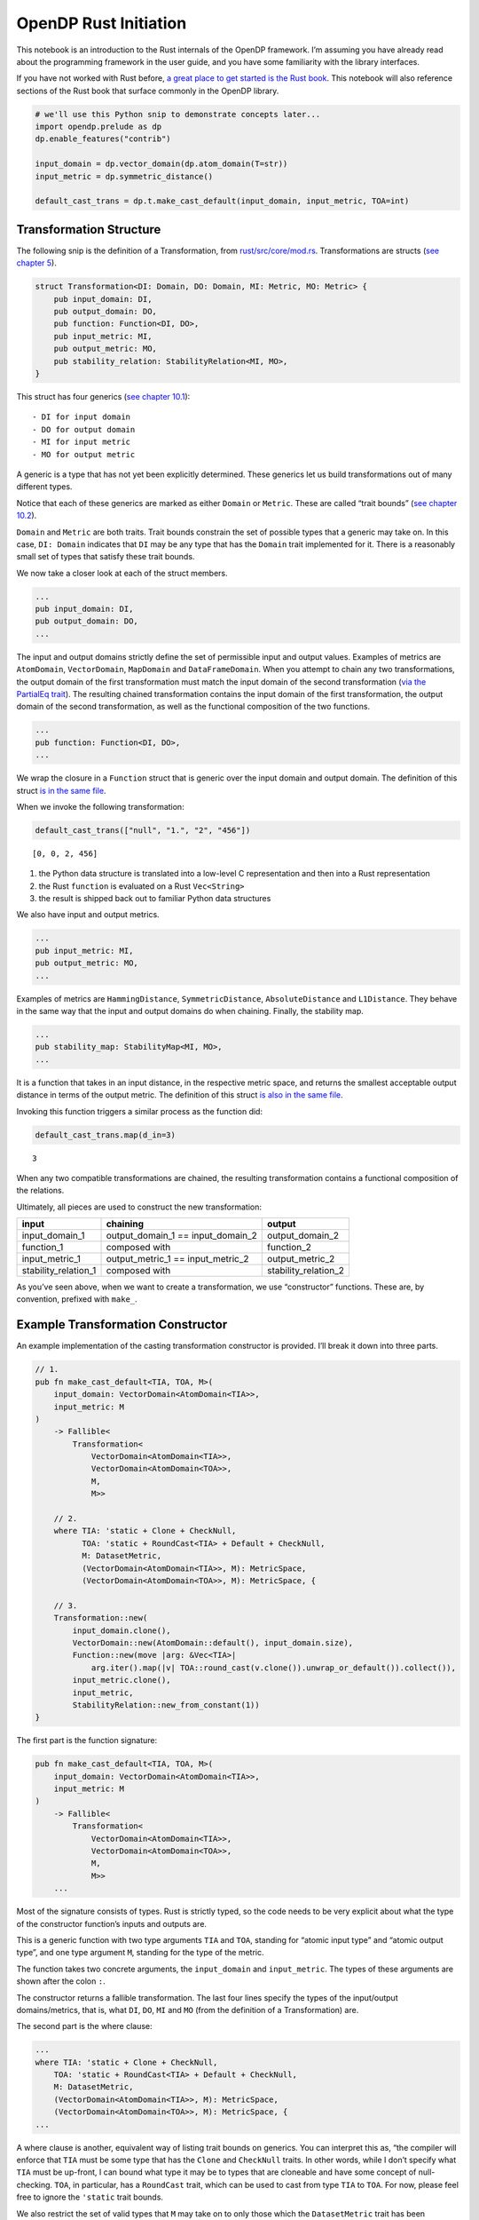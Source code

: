 OpenDP Rust Initiation
======================

This notebook is an introduction to the Rust internals of the OpenDP
framework. I’m assuming you have already read about the programming
framework in the user guide, and you have some familiarity with the
library interfaces.

If you have not worked with Rust before, `a great place to get started
is the Rust
book <https://doc.rust-lang.org/stable/book/ch01-00-getting-started.html>`__.
This notebook will also reference sections of the Rust book that surface
commonly in the OpenDP library.

.. code:: ipython3

    # we'll use this Python snip to demonstrate concepts later...
    import opendp.prelude as dp
    dp.enable_features("contrib")
    
    input_domain = dp.vector_domain(dp.atom_domain(T=str))
    input_metric = dp.symmetric_distance()
    
    default_cast_trans = dp.t.make_cast_default(input_domain, input_metric, TOA=int)

Transformation Structure
~~~~~~~~~~~~~~~~~~~~~~~~

The following snip is the definition of a Transformation, from
`rust/src/core/mod.rs <https://github.com/opendp/opendp/blob/main/rust/src/core/mod.rs>`__.
Transformations are structs (`see chapter
5 <https://doc.rust-lang.org/stable/book/ch05-00-structs.html>`__).

.. code:: rust


   struct Transformation<DI: Domain, DO: Domain, MI: Metric, MO: Metric> {
       pub input_domain: DI,
       pub output_domain: DO,
       pub function: Function<DI, DO>,
       pub input_metric: MI,
       pub output_metric: MO,
       pub stability_relation: StabilityRelation<MI, MO>,
   }

This struct has four generics (`see chapter
10.1 <https://doc.rust-lang.org/stable/book/ch10-00-generics.html>`__):

::

   - DI for input domain
   - DO for output domain
   - MI for input metric
   - MO for output metric

A generic is a type that has not yet been explicitly determined. These
generics let us build transformations out of many different types.

Notice that each of these generics are marked as either ``Domain`` or
``Metric``. These are called “trait bounds” (`see chapter
10.2 <https://doc.rust-lang.org/stable/book/ch10-02-traits.html#trait-bound-syntax>`__).

``Domain`` and ``Metric`` are both traits. Trait bounds constrain the
set of possible types that a generic may take on. In this case,
``DI: Domain`` indicates that ``DI`` may be any type that has the
``Domain`` trait implemented for it. There is a reasonably small set of
types that satisfy these trait bounds.

We now take a closer look at each of the struct members.

.. code:: rust

       ...
       pub input_domain: DI,
       pub output_domain: DO,
       ...

The input and output domains strictly define the set of permissible
input and output values. Examples of metrics are ``AtomDomain``,
``VectorDomain``, ``MapDomain`` and ``DataFrameDomain``. When you
attempt to chain any two transformations, the output domain of the first
transformation must match the input domain of the second transformation
(`via the PartialEq
trait <https://doc.rust-lang.org/std/cmp/trait.PartialEq.html>`__). The
resulting chained transformation contains the input domain of the first
transformation, the output domain of the second transformation, as well
as the functional composition of the two functions.

.. code:: rust

       ...
       pub function: Function<DI, DO>,
       ...

We wrap the closure in a ``Function`` struct that is generic over the
input domain and output domain. The definition of this struct `is in the
same
file <https://github.com/opendp/opendp/blob/main/rust/src/core/mod.rs>`__.

When we invoke the following transformation:

.. code:: ipython3

    default_cast_trans(["null", "1.", "2", "456"])




.. parsed-literal::

    [0, 0, 2, 456]



1. the Python data structure is translated into a low-level C
   representation and then into a Rust representation
2. the Rust ``function`` is evaluated on a Rust ``Vec<String>``
3. the result is shipped back out to familiar Python data structures

We also have input and output metrics.

.. code:: rust

       ...
       pub input_metric: MI,
       pub output_metric: MO,
       ...

Examples of metrics are ``HammingDistance``, ``SymmetricDistance``,
``AbsoluteDistance`` and ``L1Distance``. They behave in the same way
that the input and output domains do when chaining. Finally, the
stability map.

.. code:: rust

       ...
       pub stability_map: StabilityMap<MI, MO>,
       ...

It is a function that takes in an input distance, in the respective
metric space, and returns the smallest acceptable output distance in
terms of the output metric. The definition of this struct `is also in
the same
file <https://github.com/opendp/opendp/blob/main/rust/src/core/mod.rs>`__.

Invoking this function triggers a similar process as the function did:

.. code:: ipython3

    default_cast_trans.map(d_in=3)




.. parsed-literal::

    3



When any two compatible transformations are chained, the resulting
transformation contains a functional composition of the relations.

Ultimately, all pieces are used to construct the new transformation:

+----------------------+----------------------+----------------------+
| input                | chaining             | output               |
+======================+======================+======================+
| input_domain_1       | output_domain_1 ==   | output_domain_2      |
|                      | input_domain_2       |                      |
+----------------------+----------------------+----------------------+
| function_1           | composed with        | function_2           |
+----------------------+----------------------+----------------------+
| input_metric_1       | output_metric_1 ==   | output_metric_2      |
|                      | input_metric_2       |                      |
+----------------------+----------------------+----------------------+
| stability_relation_1 | composed with        | stability_relation_2 |
+----------------------+----------------------+----------------------+

As you’ve seen above, when we want to create a transformation, we use
“constructor” functions. These are, by convention, prefixed with
``make_``.

Example Transformation Constructor
~~~~~~~~~~~~~~~~~~~~~~~~~~~~~~~~~~

An example implementation of the casting transformation constructor is
provided. I’ll break it down into three parts.

.. code:: rust

   // 1.
   pub fn make_cast_default<TIA, TOA, M>(
       input_domain: VectorDomain<AtomDomain<TIA>>,
       input_metric: M
   )
       -> Fallible<
           Transformation<
               VectorDomain<AtomDomain<TIA>>, 
               VectorDomain<AtomDomain<TOA>>, 
               M, 
               M>>

       // 2.
       where TIA: 'static + Clone + CheckNull, 
             TOA: 'static + RoundCast<TIA> + Default + CheckNull,
             M: DatasetMetric,
             (VectorDomain<AtomDomain<TIA>>, M): MetricSpace,
             (VectorDomain<AtomDomain<TOA>>, M): MetricSpace, {

       // 3.
       Transformation::new(
           input_domain.clone(),
           VectorDomain::new(AtomDomain::default(), input_domain.size),
           Function::new(move |arg: &Vec<TIA>|
               arg.iter().map(|v| TOA::round_cast(v.clone()).unwrap_or_default()).collect()),
           input_metric.clone(),
           input_metric,
           StabilityRelation::new_from_constant(1))
   }

The first part is the function signature:

.. code:: rust

   pub fn make_cast_default<TIA, TOA, M>(
       input_domain: VectorDomain<AtomDomain<TIA>>,
       input_metric: M
   )
       -> Fallible<
           Transformation<
               VectorDomain<AtomDomain<TIA>>, 
               VectorDomain<AtomDomain<TOA>>, 
               M, 
               M>>
       ...

Most of the signature consists of types. Rust is strictly typed, so the
code needs to be very explicit about what the type of the constructor
function’s inputs and outputs are.

This is a generic function with two type arguments ``TIA`` and ``TOA``,
standing for “atomic input type” and “atomic output type”, and one type
argument ``M``, standing for the type of the metric.

The function takes two concrete arguments, the ``input_domain`` and
``input_metric``. The types of these arguments are shown after the colon
``:``.

The constructor returns a fallible transformation. The last four lines
specify the types of the input/output domains/metrics, that is, what
``DI``, ``DO``, ``MI`` and ``MO`` (from the definition of a
Transformation) are.

The second part is the where clause:

.. code:: rust

       ...
       where TIA: 'static + Clone + CheckNull, 
           TOA: 'static + RoundCast<TIA> + Default + CheckNull,
           M: DatasetMetric,
           (VectorDomain<AtomDomain<TIA>>, M): MetricSpace,
           (VectorDomain<AtomDomain<TOA>>, M): MetricSpace, {
       ...

A where clause is another, equivalent way of listing trait bounds on
generics. You can interpret this as, “the compiler will enforce that
``TIA`` must be some type that has the ``Clone`` and ``CheckNull``
traits. In other words, while I don’t specify what ``TIA`` must be
up-front, I can bound what type it may be to types that are cloneable
and have some concept of null-checking. ``TOA``, in particular, has a
``RoundCast`` trait, which can be used to cast from type ``TIA`` to
``TOA``. For now, please feel free to ignore the ``'static`` trait
bounds.

We also restrict the set of valid types that ``M`` may take on to only
those which the ``DatasetMetric`` trait has been implemented:
``SymmetricDistance``, ``InsertDeleteDistance``, ``ChangeOneDistance``
and ``HammingDistance``. Finally, there is a trait bound specifying that
the input domain and input metric must, together, form a metric space,
and similarly for the output supporting elements.

The final part is the function body, which creates and implicitly
returns a Transformation struct.

.. code:: rust

       ...
       Transformation::new(
           input_domain.clone(),
           VectorDomain::new(AtomDomain::default(), input_domain.size),
           Function::new(move |arg: &Vec<TIA>|
               arg.iter().map(|v| TOA::round_cast(v.clone()).unwrap_or_default()).collect()),
           input_metric.clone(),
           input_metric,
           StabilityRelation::new_from_constant(1))
   }

Each argument corresponds to a struct member. To make the ``Function``,
we use a useful shorthand to create an anonymous closure (a function)
(`see chapter
13.1 <https://doc.rust-lang.org/stable/book/ch13-01-closures.html>`__).
For example, ``|a, b| a + b``. takes two arguments, ``a`` and ``b``. The
function body is ``a + b``.

This closure casts the data by iterating over each record ``v``,
casting, and replacing nulls with the default value for the type (`see
chapter
13.2 <https://doc.rust-lang.org/stable/book/ch13-02-iterators.html>`__).

We also take advantage of a convenient constructor for building
``c``-stable relations. Since the cast function is row-by-row, it is
1-stable.

Measurement Structure
~~~~~~~~~~~~~~~~~~~~~

Measurements are very similar to Transformations, with two key
differences.

.. code:: rust

   pub struct Measurement<DI: Domain, DO: Domain, MI: Metric, MO: Measure> {
       pub input_domain: DI,
       pub function: Function<DI, DO>,
       pub input_metric: MI,
       pub output_measure: MO,
       pub privacy_map: PrivacyMap<MI, MO>,
   }

First, the ``output_metric`` is replaced with an ``output_measure``, as
distances in the output space are measured in terms of divergences
between probability distributions.

Second, the name of the map has changed from a stability map to a
privacy map. This is because the relation between distances now carries
meaning with respect to privacy.

Developer Loop
~~~~~~~~~~~~~~

When writing code:

1. Make a change to the Rust source.
2. Use ``cargo check --all-features`` to do a quick check for compiler
   errors. A properly configured development environment will
   automatically run this command for you and highlight your code.
3. Read the compiler errors and iterate. Rust errors usually provide
   helpful explanations.

When testing code in Rust, a properly configured development environment
will mark up ``#[test]`` annotations with a button to execute the test.

When testing code in Python, run ``cargo build --all-features`` to
update the binary. You’ll need to restart the Python interpreter or
kernel for changes to appear. All folders named ``out`` are .gitignored,
so they’re a great place to throw scratch work that you don’t want to
commit.

If you are writing a new function, you’ll need to write FFI bindings
(``./ffi.rs``) and decorate the function with the ``bootstrap`` macro
before you can access the function from Python. Please don’t hesitate to
ask for help!

Next Steps
~~~~~~~~~~

1. If you are adding a new file, please place your code inside a
   ``mod.rs`` file in a new folder. This is to give room to place the
   proof file adjacent to the implementation.
2. Please accompany your sources with a testing module at the end of the
   file. Test modules are also a great way to play with your constructor
   before the FFI bindings are available.
3. Please format your code nicely (rustfmt), add documentation, and
   comment meaningfully!

The other constructor functions in the library are great to use as a
reference. It’s likely you have more questions — this short guide could
never possibly be complete. If you’d like to get more involved in OpenDP
development, don’t hesitate to send a message and we’ll help get you
bootstrapped!
